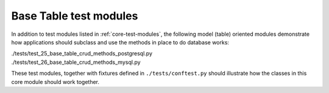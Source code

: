 Base Table test modules
-----------------------

In addition to test modules listed in :ref:`core-test-modules`, the following model (table) 
oriented modules demonstrate how applications should subclass and use the methods in place to 
do database works:

.. line-block::

    ./tests/test_25_base_table_crud_methods_postgresql.py
    ./tests/test_26_base_table_crud_methods_mysql.py

These test modules, together with fixtures defined in ``./tests/conftest.py``
should illustrate how the classes in this core module should work together.